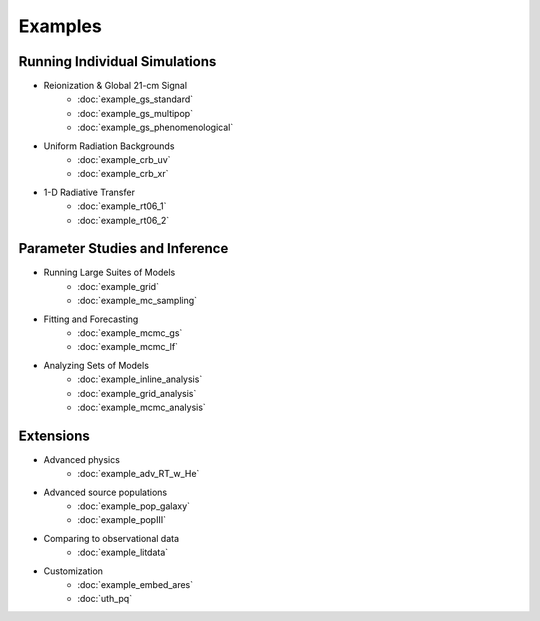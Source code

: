 Examples
========

Running Individual Simulations
------------------------------
    
* Reionization & Global 21-cm Signal
    * :doc:`example_gs_standard`
    * :doc:`example_gs_multipop`
    * :doc:`example_gs_phenomenological`
    
..    * :doc:`example_gs_hybrid`
..    * :doc:`example_21cm_xrb`
..    * :doc:`example_21cm_lwb`

* Uniform Radiation Backgrounds
    * :doc:`example_crb_uv`
    * :doc:`example_crb_xr`
 
* 1-D Radiative Transfer    
    * :doc:`example_rt06_1`
    * :doc:`example_rt06_2` 
 
Parameter Studies and Inference
-------------------------------

* Running Large Suites of Models
    * :doc:`example_grid`
    * :doc:`example_mc_sampling`    
    
* Fitting and Forecasting    
    * :doc:`example_mcmc_gs`
    * :doc:`example_mcmc_lf`

.. * Simple Fitting
..     * :doc:`example_ham`
..     * :doc:`example_sedop`

* Analyzing Sets of Models
    * :doc:`example_inline_analysis`
    * :doc:`example_grid_analysis`
    * :doc:`example_mcmc_analysis`

Extensions
----------

* Advanced physics
    * :doc:`example_adv_RT_w_He`
    
* Advanced source populations
    * :doc:`example_pop_galaxy`
    * :doc:`example_popIII`
    
* Comparing to observational data
    * :doc:`example_litdata`

* Customization
    * :doc:`example_embed_ares`
    * :doc:`uth_pq`
    

